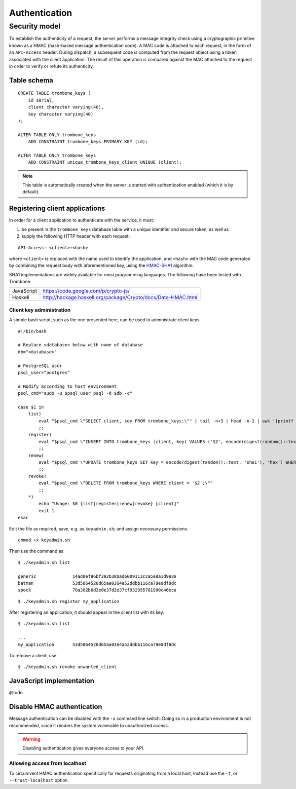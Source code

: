 Authentication
==============

Security model
--------------

To establish the authenticity of a request, the server performs a message integrity check using a cryptographic primitive known as a HMAC (hash-based message authentication code). A MAC code is attached to each request, in the form of an ``API-Access`` header. During dispatch, a subsequent code is computed from the request object using a token associated with the client application. The result of this operation is compared against the MAC attached to the request in order to verify or refute its authenticity.

Table schema
************

::

    CREATE TABLE trombone_keys (
        id serial,
        client character varying(40),
        key character varying(40)
    );

    ALTER TABLE ONLY trombone_keys
        ADD CONSTRAINT trombone_keys PRIMARY KEY (id);

    ALTER TABLE ONLY trombone_keys
        ADD CONSTRAINT unique_trombone_keys_client UNIQUE (client);


.. NOTE::
   This table is automatically created when the server is started with authentication enabled (which it is by default).

Registering client applications
*******************************

In order for a client application to authenticate with the service, it must;

1. be present in the ``trombone_keys`` database table with a unique identifier and secure token; as well as
2. supply the following HTTP header with each request:

:: 

    API-Access: <client>:<hash>


    
where ``<client>`` is replaced with the name used to identify the application, and ``<hash>`` with the MAC code generated by combining the request body with aforementioned key, using the `HMAC-SHA1 <http://en.wikipedia.org/wiki/SHA-1>`_ algorithm.

SHA1 implementations are widely available for most programming languages. The following have been tested with Trombone:

========== ===============================================================       
JavaScript https://code.google.com/p/crypto-js/ 
Haskell    http://hackage.haskell.org/package/Crypto/docs/Data-HMAC.html
========== ===============================================================       

Client key administration
`````````````````````````

A simple bash script, such as the one presented here, can be used to administrate client keys.

::

    #!/bin/bash
    
    # Replace <database> below with name of database
    db="<database>"  
    
    # PostgreSQL user
    psql_user="postgres"
    
    # Modify according to host environment
    psql_cmd="sudo -u $psql_user psql -d $db -c" 
    
    case $1 in
        list)
            eval "$psql_cmd \"SELECT client, key FROM trombone_keys;\"" | tail -n+3 | head -n-2 | awk '{printf "%-20s %-40s\n", $1, $3}'
            ;;
        register)
            eval "$psql_cmd \"INSERT INTO trombone_keys (client, key) VALUES ('$2', encode(digest(random()::text, 'sha1'), 'hex'));\""
            ;;
        renew)
            eval "$psql_cmd \"UPDATE trombone_keys SET key = encode(digest(random()::text, 'sha1'), 'hex') WHERE client = '$2';\""
            ;;
        revoke)
            eval "$psql_cmd \"DELETE FROM trombone_keys WHERE client = '$2';\""
            ;;
        *)
            echo "Usage: $0 {list|register|renew|revoke} [client]"
            exit 1
    esac

Edit the file as required; save, e.g. as ``keyadmin.sh``; and assign necessary permissions.

::

    chmod +x keyadmin.sh

Then use the command as:

::

    $ ./keyadmin.sh list

    generic              14ad0ef86bf392b38bad6009113c2a5a8a1d993a
    batman               53d5864520d65aa0364a52ddbb116ca78e0df8dc
    spock                78a302b6d3e0e37d2e37cf932955781900c46eca

::

    $ ./keyadmin.sh register my_application

After registering an application, it should appear in the client list with its key.

::

    $ ./keyadmin.sh list

    ...
    my_application       53d5864520d65aa0364a52ddbb116ca78e0df8dc

To remove a client, use:

::

    $ ./keyadmin.sh revoke unwanted_client

JavaScript implementation
*************************

@todo

Disable HMAC authentication
***************************

Message authentication can be disabled with the ``-x`` command line switch. Doing so in a production environment is not recommended, since it renders the system vulnerable to unauthorized access.

.. WARNING::
   Disabling authentication gives everyone access to your API.

Allowing access from localhost
``````````````````````````````

To circumvent HMAC authentication specifically for requests originating from a local host, instead use the ``-t``, or ``--trust-localhost`` option. 

